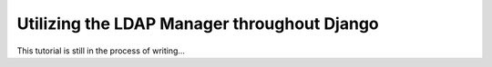 
Utilizing the LDAP Manager throughout Django
============================================

This tutorial is still in the process of writing...

.. TODO using ldap manager
